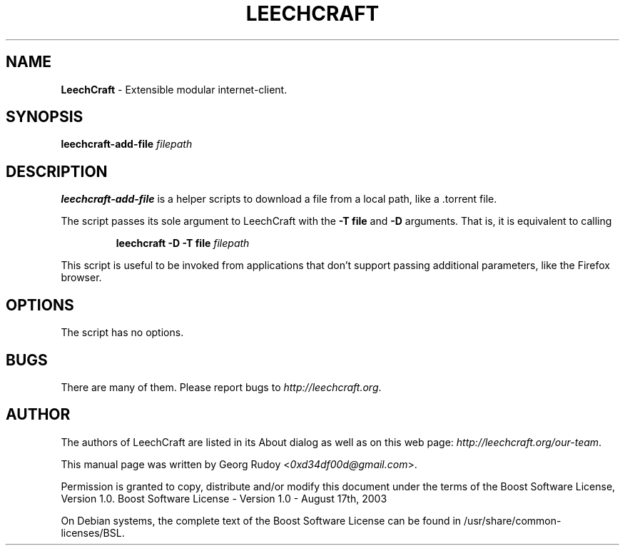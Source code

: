 .TH LEECHCRAFT "1" "Apr 2013"
.SH NAME
\fBLeechCraft\fR \- Extensible modular internet-client.
.SH SYNOPSIS
.B leechcraft-add-file \fIfilepath\fR\fB\fR
.SH DESCRIPTION
.B leechcraft-add-file
is a helper scripts to download a file from a local path, like a .torrent file.
.PP
The script passes its sole argument to LeechCraft with the \fB-T file\fR and
\fB-D\fR arguments. That is, it is equivalent to calling
.IP
.B leechcraft -D -T file \fIfilepath\fR\fB\fR
.PP
This script is useful to be invoked from applications that don't support passing
additional parameters, like the Firefox browser.
.SH OPTIONS
The script has no options.
.SH BUGS
There are many of them. Please report bugs to \fIhttp://leechcraft.org\fR.
.SH AUTHOR
The authors of LeechCraft are listed in its About dialog as well as on this web
page: \fIhttp://leechcraft.org/our-team\fR.
.PP
This manual page was written by Georg Rudoy <\fI0xd34df00d@gmail.com\fR>.
.PP
Permission is granted to copy, distribute and/or modify this document under the
terms of the Boost Software License, Version 1.0.
Boost Software License - Version 1.0 - August 17th, 2003
.PP
On Debian systems, the complete text of the Boost Software License can be
found in /usr/share/common-licenses/BSL.
